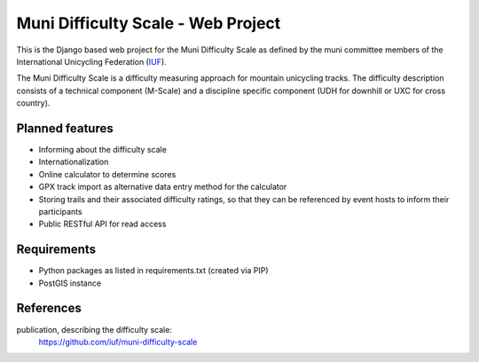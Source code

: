 Muni Difficulty Scale - Web Project
###################################


This is the Django based web project for the Muni Difficulty Scale as defined by
the muni committee members of the International Unicycling Federation
(`IUF <http://iufinc.org>`_).

The Muni Difficulty Scale is a difficulty measuring approach for mountain
unicycling tracks. The difficulty description consists of a technical component
(M-Scale) and a discipline specific component (UDH for downhill or UXC for
cross country).


Planned features
****************

- Informing about the difficulty scale
- Internationalization
- Online calculator to determine scores
- GPX track import as alternative data entry method for the calculator
- Storing trails and their associated difficulty ratings, so that they can be
  referenced by event hosts to inform their participants
- Public RESTful API for read access


Requirements
************

- Python packages as listed in requirements.txt (created via PIP)
- PostGIS instance


References
************

publication, describing the difficulty scale:
  https://github.com/iuf/muni-difficulty-scale






